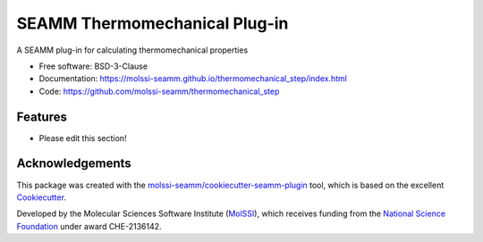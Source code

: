 ==============================
SEAMM Thermomechanical Plug-in
==============================

.. image:: https://img.shields.io/github/issues-pr-raw/molssi-seamm/thermomechanical_step
   :target: https://github.com/molssi-seamm/thermomechanical_step/pulls
   :alt: GitHub pull requests

.. image:: https://github.com/molssi-seamm/thermomechanical_step/workflows/CI/badge.svg
   :target: https://github.com/molssi-seamm/thermomechanical_step/actions
   :alt: Build Status

.. image:: https://codecov.io/gh/molssi-seamm/thermomechanical_step/branch/master/graph/badge.svg
   :target: https://codecov.io/gh/molssi-seamm/thermomechanical_step
   :alt: Code Coverage

.. image:: https://github.com/molssi-seamm/thermomechanical_step/workflows/CodeQL/badge.svg
   :target: https://github.com/molssi-seamm/thermomechanical_step/security/code-scanning
   :alt: Code Quality

.. image:: https://github.com/molssi-seamm/thermomechanical_step/workflows/Release/badge.svg
   :target: https://molssi-seamm.github.io/thermomechanical_step/index.html
   :alt: Documentation Status

.. image:: https://img.shields.io/pypi/v/thermomechanical_step.svg
   :target: https://pypi.python.org/pypi/thermomechanical_step
   :alt: PyPi VERSION

A SEAMM plug-in for calculating thermomechanical properties

* Free software: BSD-3-Clause
* Documentation: https://molssi-seamm.github.io/thermomechanical_step/index.html
* Code: https://github.com/molssi-seamm/thermomechanical_step

Features
--------

* Please edit this section!

Acknowledgements
----------------

This package was created with the `molssi-seamm/cookiecutter-seamm-plugin`_ tool, which
is based on the excellent Cookiecutter_.

.. _Cookiecutter: https://github.com/audreyr/cookiecutter
.. _`molssi-seamm/cookiecutter-seamm-plugin`: https://github.com/molssi-seamm/cookiecutter-seamm-plugin

Developed by the Molecular Sciences Software Institute (MolSSI_),
which receives funding from the `National Science Foundation`_ under
award CHE-2136142.

.. _MolSSI: https://molssi.org
.. _`National Science Foundation`: https://www.nsf.gov
